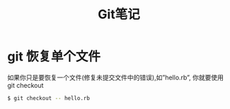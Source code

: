 #+TITLE: Git笔记
#+HTML_LINK_UP: index.html
#+HTML_LINK_HOME: index.html


* git 恢复单个文件
  如果你只是要恢复一个文件(修复未提交文件中的错误),如”hello.rb”, 你就要使用 git checkout

  #+BEGIN_SRC sh
  $ git checkout -- hello.rb
  #+END_SRC




